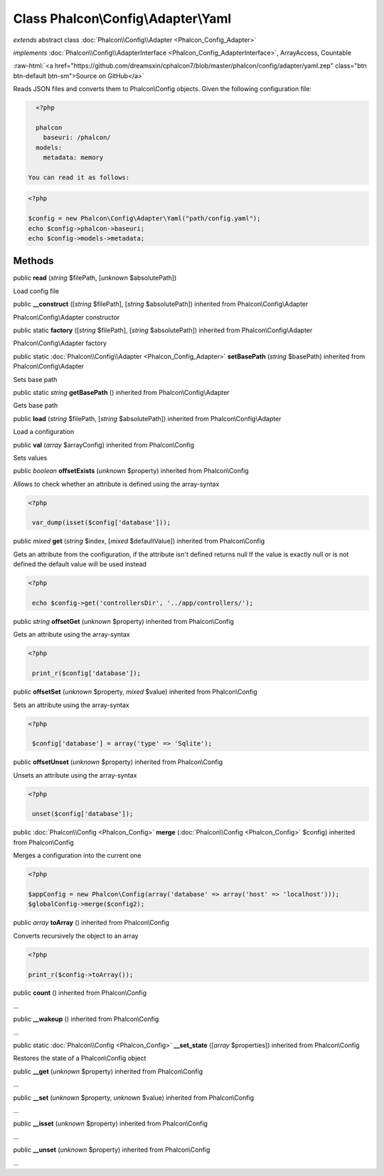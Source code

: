 Class **Phalcon\\Config\\Adapter\\Yaml**
========================================

*extends* abstract class :doc:`Phalcon\\Config\\Adapter <Phalcon_Config_Adapter>`

*implements* :doc:`Phalcon\\Config\\AdapterInterface <Phalcon_Config_AdapterInterface>`, ArrayAccess, Countable

.. role:: raw-html(raw)
   :format: html

:raw-html:`<a href="https://github.com/dreamsxin/cphalcon7/blob/master/phalcon/config/adapter/yaml.zep" class="btn btn-default btn-sm">Source on GitHub</a>`

Reads JSON files and converts them to Phalcon\\Config objects.  Given the following configuration file:  

.. code-block:: php

    <?php

    phalcon
      baseuri: /phalcon/
    models:
      metadata: memory

  You can read it as follows:  

.. code-block:: php

    <?php

    $config = new Phalcon\Config\Adapter\Yaml("path/config.yaml");
    echo $config->phalcon->baseuri;
    echo $config->models->metadata;



Methods
-------

public  **read** (*string* $filePath, [*unknown* $absolutePath])

Load config file



public  **__construct** ([*string* $filePath], [*string* $absolutePath]) inherited from Phalcon\\Config\\Adapter

Phalcon\\Config\\Adapter constructor



public static  **factory** ([*string* $filePath], [*string* $absolutePath]) inherited from Phalcon\\Config\\Adapter

Phalcon\\Config\\Adapter factory



public static :doc:`Phalcon\\Config\\Adapter <Phalcon_Config_Adapter>`  **setBasePath** (*string* $basePath) inherited from Phalcon\\Config\\Adapter

Sets base path



public static *string*  **getBasePath** () inherited from Phalcon\\Config\\Adapter

Gets base path



public  **load** (*string* $filePath, [*string* $absolutePath]) inherited from Phalcon\\Config\\Adapter

Load a configuration



public  **val** (*array* $arrayConfig) inherited from Phalcon\\Config

Sets values



public *boolean*  **offsetExists** (*unknown* $property) inherited from Phalcon\\Config

Allows to check whether an attribute is defined using the array-syntax 

.. code-block:: php

    <?php

     var_dump(isset($config['database']));




public *mixed*  **get** (*string* $index, [*mixed* $defaultValue]) inherited from Phalcon\\Config

Gets an attribute from the configuration, if the attribute isn't defined returns null If the value is exactly null or is not defined the default value will be used instead 

.. code-block:: php

    <?php

     echo $config->get('controllersDir', '../app/controllers/');




public *string*  **offsetGet** (*unknown* $property) inherited from Phalcon\\Config

Gets an attribute using the array-syntax 

.. code-block:: php

    <?php

     print_r($config['database']);




public  **offsetSet** (*unknown* $property, *mixed* $value) inherited from Phalcon\\Config

Sets an attribute using the array-syntax 

.. code-block:: php

    <?php

     $config['database'] = array('type' => 'Sqlite');




public  **offsetUnset** (*unknown* $property) inherited from Phalcon\\Config

Unsets an attribute using the array-syntax 

.. code-block:: php

    <?php

     unset($config['database']);




public :doc:`Phalcon\\Config <Phalcon_Config>`  **merge** (:doc:`Phalcon\\Config <Phalcon_Config>` $config) inherited from Phalcon\\Config

Merges a configuration into the current one 

.. code-block:: php

    <?php

    $appConfig = new Phalcon\Config(array('database' => array('host' => 'localhost')));
    $globalConfig->merge($config2);




public *array*  **toArray** () inherited from Phalcon\\Config

Converts recursively the object to an array 

.. code-block:: php

    <?php

    print_r($config->toArray());




public  **count** () inherited from Phalcon\\Config

...


public  **__wakeup** () inherited from Phalcon\\Config

...


public static :doc:`Phalcon\\Config <Phalcon_Config>`  **__set_state** ([*array* $properties]) inherited from Phalcon\\Config

Restores the state of a Phalcon\\Config object



public  **__get** (*unknown* $property) inherited from Phalcon\\Config

...


public  **__set** (*unknown* $property, *unknown* $value) inherited from Phalcon\\Config

...


public  **__isset** (*unknown* $property) inherited from Phalcon\\Config

...


public  **__unset** (*unknown* $property) inherited from Phalcon\\Config

...


